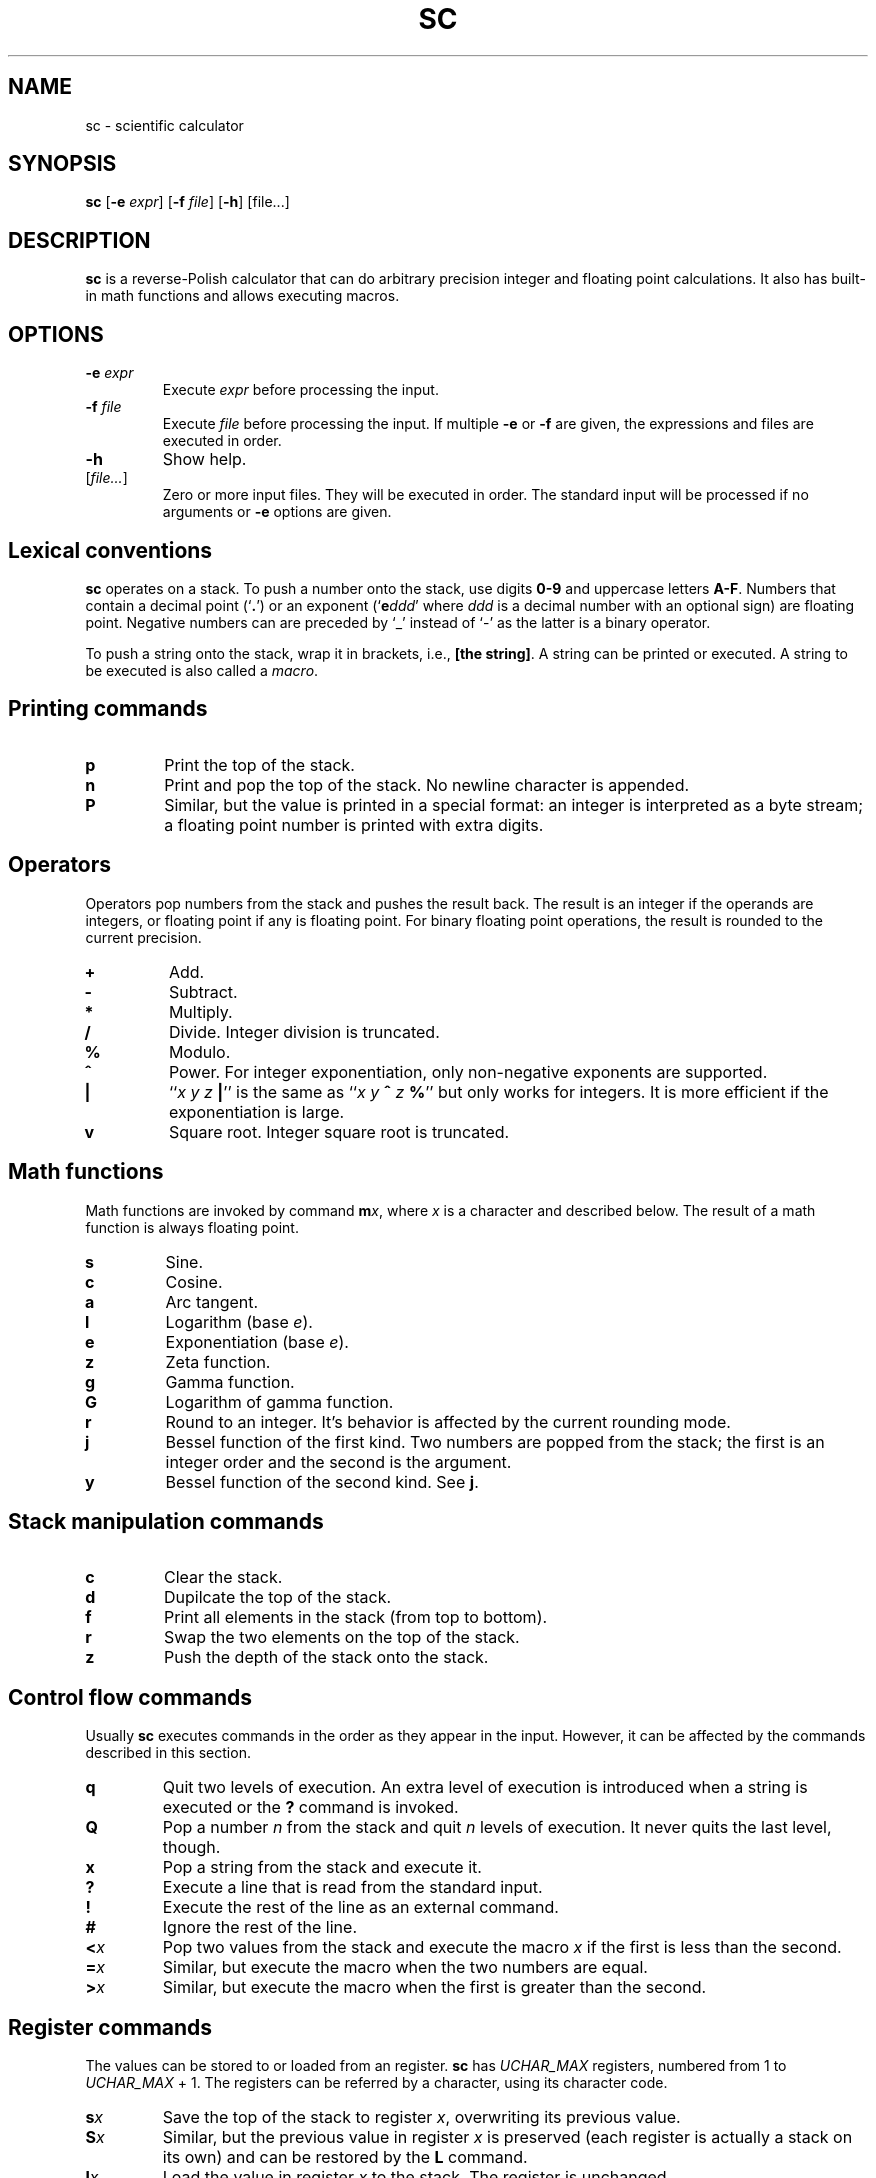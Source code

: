 .TH SC 1
.SH NAME
sc \- scientific calculator
.SH SYNOPSIS
.B sc
[\fB\-e\fR \fIexpr\fR]
[\fB\-f\fR \fIfile\fR]
[\fB\-h\fR]
[file...]
.SH DESCRIPTION
.B sc
is a reverse-Polish calculator that can do arbitrary precision
integer and floating point calculations.
It also has built-in math functions and allows executing macros.
.SH OPTIONS
.TP
.BR \-e " " \fIexpr\fR
Execute \fIexpr\fR before processing the input.
.TP
.BR \-f " " \fIfile\fR
Execute \fIfile\fR before processing the input.
If multiple \fB\-e\fR or \fB\-f\fR are given,
the expressions and files are executed in order.
.TP
.B \-h
Show help.
.TP
[\fIfile...\fR]
Zero or more input files.  They will be executed in order.
The standard input will be processed if no arguments or
.B \-e
options are given.
.SH Lexical conventions
.B sc
operates on a stack.
To push a number onto the stack,
use digits \fB0\-9\fR and uppercase letters \fBA\-F\fR.
Numbers that contain a decimal point (`\fB.\fR')
or an exponent (`\fBe\fIddd\/\fR' where \fIddd\/\fR is
a decimal number with an optional sign) are floating point.
Negative numbers can are preceded by `_' instead of `\-' as the latter
is a binary operator.
.PP
To push a string onto the stack,
wrap it in brackets, i.e., \fB[the string]\fR.
A string can be printed or executed.
A string to be executed is also called a \fImacro\fR.
.SH Printing commands
.TP
.B p
Print the top of the stack.
.TP
.B n
Print and pop the top of the stack.
No newline character is appended.
.TP
.B P
Similar, but the value is printed in a special format:
an integer is interpreted as a byte stream;
a floating point number is printed with extra digits.
.SH Operators
Operators pop numbers from the stack and pushes the result back.
The result is an integer if the operands are integers, or floating point
if any is floating point.
For binary floating point operations, the result is rounded to the
current precision.
.TP
.B +
Add.
.TP
.B \-
Subtract.
.TP
.B *
Multiply.
.TP
.B /
Divide.
Integer division is truncated.
.TP
.B %
Modulo.
.TP
.B ^
Power.
For integer exponentiation, only non-negative exponents are supported.
.TP
.B |
``\fIx y z \fB|\fR'' is the same as ``\fIx y \fB^\fI z \fB%\fR'' but only
works for integers.  It is more efficient if the exponentiation is large.
.TP
.B v
Square root.
Integer square root is truncated.
.SH Math functions
Math functions are invoked by command \fBm\fIx\fR,
where \fIx\/\fR is a character and described below.
The result of a math function is always floating point.
.TP
.B s
Sine.
.TP
.B c
Cosine.
.TP
.B a
Arc tangent.
.TP
.B l
Logarithm (base \fIe\fR).
.TP
.B e
Exponentiation (base \fIe\fR).
.TP
.B z
Zeta function.
.TP
.B g
Gamma function.
.TP
.B G
Logarithm of gamma function.
.TP
.B r
Round to an integer.  It's behavior is affected by the current rounding mode.
.TP
.B j
Bessel function of the first kind.
Two numbers are popped from the stack;
the first is an integer order and the second is the argument.
.TP
.B y
Bessel function of the second kind.
See \fBj\fR.
.SH Stack manipulation commands
.TP
.B c
Clear the stack.
.TP
.B d
Dupilcate the top of the stack.
.TP
.B f
Print all elements in the stack (from top to bottom).
.TP
.B r
Swap the two elements on the top of the stack.
.TP
.B z
Push the depth of the stack onto the stack.
.SH Control flow commands
Usually \fBsc\fR executes commands in the order as they appear in the input.
However, it can be affected by the commands described in this section.
.TP
.B q
Quit two levels of execution.
An extra level of execution is introduced when a string is executed
or the \fB?\fR command is invoked.
.TP
.B Q
Pop a number \fIn\fR from the stack and quit \fIn\fR levels of execution.
It never quits the last level, though.
.TP
.B x
Pop a string from the stack and execute it.
.TP
.B ?
Execute a line that is read from the standard input.
.TP
.B !
Execute the rest of the line as an external command.
.TP
.B #
Ignore the rest of the line.
.TP
.BI < x
Pop two values from the stack and execute the macro
.I x\/
if the first is less than the second.
.TP
.BI = x
Similar, but execute the macro when the two numbers are equal.
.TP
.BI > x
Similar, but execute the macro when the first is greater than the second.
.SH Register commands
The values can be stored to or loaded from an register.
\fBsc\fR has \fIUCHAR_MAX\/\fR registers,
numbered from 1 to \fIUCHAR_MAX\/\fR + 1.
The registers can be referred by a character, using its character code.
.TP
.BI s x
Save the top of the stack to register \fIx\fR,
overwriting its previous value.
.TP
.BI S x
Similar, but the previous value in register \fIx\fR is preserved
(each register is actually a stack on its own) and can be restored
by the \fBL\fR command.
.TP
.BI l x
Load the value in register \fIx\fR to the stack.
The register is unchanged.
.TP
.BI L x
Similar, but the register is restored to its previous value.
See \fBS\fR.
.SH Parameter commands
.BI sc
has three internal parameters: the input base, the output base,
the the floating point precision.
They can be changed or queried by the commands described in this section.
.TP
.B i
Set the input base.
The input base is initially 10 and must be between 2 and 16.
Any number in the input will be interpreted as one in the input base,
unless it is a non-negative single-digit integer,
in which case it is always interpreted as hexadecimal.
.TP
.B I
Query the input base.
.TP
.B o
Set the output base.
The output base is initially 10 and must be between 2 and 16.
.TP
.B O
Query the output base.
.TP
.B k
Set the floating point precision (in bits).
The precision is initially 53.
The number of digits to be output is no more than
the logarithm of the precision (in output base),
unless \fBP\fR is used for printing.
.TP
.B K
Query the precision.
.TP
.B u
Set the current rounding mode.
Valid rounding modes are:
0 (nearest, ties to even),
1 (towards zero),
2 (towards +infinity),
3 (towards -infinity),
4 (away from zero).
.TP
.B U
Query the rounding mode.
